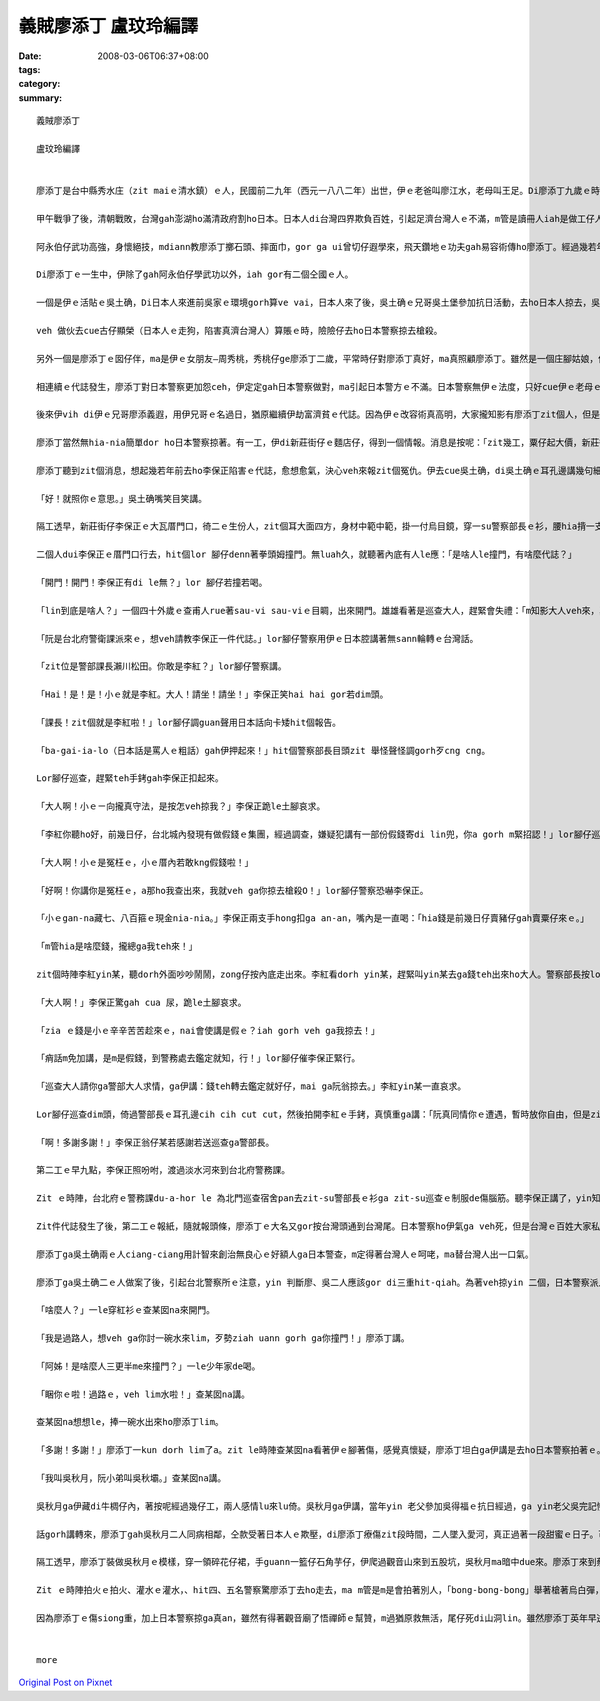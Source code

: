 義賊廖添丁     盧玟玲編譯
###################################

:date: 2008-03-06T06:37+08:00
:tags: 
:category: 
:summary: 


:: 

  義賊廖添丁

  盧玟玲編譯


  廖添丁是台中縣秀水庄（zit maiｅ清水鎮）ｅ人，民國前二九年（西元一八八二年）出世，伊ｅ老爸叫廖江水，老母叫王足。Di廖添丁九歲ｅ時，yin老父破病過身去，cun伊gah yin老母過日，因為厝lin散赤，生活真艱苦，廖添丁自細漢就去gang放牛，卡大漢ｅ時就四界去做工。

  甲午戰爭了後，清朝戰敗，台灣gah澎湖ho滿清政府割ho日本。日本人di台灣四界欺負百姓，引起足濟台灣人ｅ不滿，m管是讀冊人iah是做工仔人，大家相招做伙去參加抗日運動，ham和尚gah廟公ma參加在內，zia-e人攏有高強ｅ武功gah愛國ｅ精神。秀水庄關帝廟ｅ廟公阿永伯仔ma是其中ｅ一個。

  阿永伯仔武功高強，身懷絕技，mdiann教廖添丁擲石頭、摔面巾，gor ga ui曾切仔遐學來，飛天鑽地ｅ功夫gah易容術傳ho廖添丁。經過幾若年ｅ苦練，廖添丁ma gah阿永伯仔仝款攏是武林中ｅ奇人。

  Di廖添丁ｅ一生中，伊除了gah阿永伯仔學武功以外，iah gor有二個仝國ｅ人。

  一個是伊ｅ活貼ｅ吳土确，Di日本人來進前吳家ｅ環境gorh算ve vai，日本人來了後，吳土确ｅ兄哥吳土堡參加抗日活動，去ho日本人掠去，吳土堡hong斬頭，伊兜ｅ人ma受著牽連，吳土确hong逼gah走去台北流浪，伊用伊ui阿永伯仔hia學來ｅ十二飛標，di黑社會走跳。後來， 伊gah廖添丁合手劫富濟貧、聯合創治日本警察，gah日本警察創gah long long seh。當dang伊di鹿港le等廖添丁

  veh 做伙去cue古仔顯榮（日本人ｅ走狗，陷害真濟台灣人）算賬ｅ時，險險仔去ho日本警察掠去槍殺。

  另外一個是廖添丁ｅ囡仔伴，ma是伊ｅ女朋友—周秀桃，秀桃仔ge廖添丁二歲，平常時仔對廖添丁真好，ma真照顧廖添丁。雖然是一個庄腳姑娘，但是氣質ve vai、生dorh美麗gor大方，是秀水庄ｅ第一美人。Yin 兜ma受著吳土堡抗日事件ｅ影響，父母ho阿本仔掠去關，厝ho阿本仔放火燒，ham伊ma ho阿本仔逼去做藝妲。後來，去ho日本浪人高山伊三郎看甲意，硬veh ga cua轉去日本。秀桃m願屈服，di船頂跳海自殺。

  相連續ｅ代誌發生，廖添丁對日本警察更加怨ceh，伊定定gah日本警察做對，ma引起日本警方ｅ不滿。日本警察無伊ｅ法度，只好cue伊ｅ老母ｅ麻煩。伊ｅ老母ve堪ｅ日本警察ｅ威脅、恐嚇，無luah久就過身去啊，廖添丁受著真大ｅ打擊。日本警察想veh利用伊ｅ老母出山hit工來掠伊，靈精ｅ廖添丁裝作老阿婆仔，涼勢仔涼勢來離開墓仔埔。

  後來伊vih di伊ｅ兄哥廖添義遐，用伊兄哥ｅ名過日，猶原繼續伊劫富濟貧ｅ代誌。因為伊ｅ改容術真高明，大家攏知影有廖添丁zit個人，但是攏m知影伊生作啥款。日本警察ma ho伊vu gah霧煞煞。下令，無論如何一定愛掠著伊。

  廖添丁當然無hia-nia簡單dor ho日本警察掠著。有一工，伊di新莊街仔ｅ麵店仔，得到一個情報。消息是按呢：「zit幾工，粟仔起大價，新莊街仔ｅ李保正，賣出一大批伊囤積ｅ粟仔，趁五、六百ko，加上伊gorh賣十外隻豬仔，ma趁二百ko。」

  廖添丁聽到zit個消息，想起幾若年前去ho李保正陷害ｅ代誌，愈想愈氣，決心veh來報zit個冤仇。伊去cue吳土确，di吳土确ｅ耳孔邊講幾句細聲話：「…..按呢，…..按呢。」

  「好！就照你ｅ意思。」吳土确嘴笑目笑講。

  隔工透早，新莊街仔李保正ｅ大瓦厝門口，徛二ｅ生份人，zit個耳大面四方，身材中範中範，掛一付烏目鏡，穿一su警察部長ｅ衫，腰hia揹一支刀，嘴角留二撇嘴鬚；另外一個瘦瘦lor lor 仔，穿一su日本巡查ｅ衫，仝款di腰hia ma揹一支軍刀。

  二個人dui李保正ｅ厝門口行去，hit個lor 腳仔denn著拳頭姆撞門。無luah久，就聽著內底有人le應：「是啥人le撞門，有啥麼代誌？」

  「開門！開門！李保正有di le無？」lor 腳仔若撞若喝。

  「lin到底是啥人？」一個四十外歲ｅ查甫人rue著sau-vi sau-viｅ目睭，出來開門。雄雄看著是巡查大人，趕緊會失禮：「m知影大人veh來，真該死，大人啊！請內底坐啦。」

  「阮是台北府警衛課派來ｅ，想veh請教李保正一件代誌。」lor腳仔警察用伊ｅ日本腔講著無sann輪轉ｅ台灣話。

  「zit位是警部課長瀨川松田。你敢是李紅？」lor腳仔警察講。

  「Hai！是！是！小ｅ就是李紅。大人！請坐！請坐！」李保正笑hai hai gor若dim頭。

  「課長！zit個就是李紅啦！」lor腳仔調guan聲用日本話向卡矮hit個報告。

  「ba-gai-ia-lo（日本話是罵人ｅ粗話）gah伊押起來！」hit個警察部長目頭zit 舉怪聲怪調gorh歹cng cng。

  Lor腳仔巡查，趕緊teh手銬gah李保正扣起來。

  「大人啊！小ｅㄧ向攏真守法，是按怎veh掠我？」李保正跪le土腳哀求。

  「李紅你聽ho好，前幾日仔，台北城內發現有做假錢ｅ集團，經過調查，嫌疑犯講有一部份假錢寄di lin兜，你a gorh m緊招認！」lor腳仔巡查真慎重ga李保正講。

  「大人啊！小ｅ是冤枉ｅ，小ｅ厝內若敢kng假錢啦！」

  「好啊！你講你是冤枉ｅ，a那ho我查出來，我就veh ga你掠去槍殺O！」lor腳仔警察恐嚇李保正。

  「小ｅgan-na藏七、八百箍ｅ現金nia-nia。」李保正兩支手hong扣ga an-an，嘴內是一直喝：「hia錢是前幾日仔賣豬仔gah賣粟仔來ｅ。」

  「m管hia是啥麼錢，攏總ga我teh來！」

  zit個時陣李紅yin某，聽dorh外面吵吵鬧鬧，zong仔按內底走出來。李紅看dorh yin某，趕緊叫yin某去ga錢teh出來ho大人。警察部長按lor腳仔巡查hia ，teh過來一疊gorh一疊ｅ日票，反過來gorh反過去，逐張逐張詳細檢查，然後提zit條包袱巾仔ga hia錢包ho好，交ho巡查，而且gorh叫巡查ga李保正cua走。

  「大人啊！」李保正驚gah cua 尿，跪le土腳哀求。

  「zia ｅ錢是小ｅ辛辛苦苦趁來ｅ，nai會使講是假ｅ？iah gorh veh ga我掠去！」

  「痟話m免加講，是m是假錢，到警務處去鑑定就知，行！」lor腳仔催李保正緊行。

  「巡查大人請你ga警部大人求情，ga伊講：錢teh轉去鑑定就好仔，mai ga阮翁掠去。」李紅yin某一直哀求。

  Lor腳仔巡查dim頭，倚過警部長ｅ耳孔邊cih cih cut cut，然後拍開李紅ｅ手銬，真慎重ga講：「阮真同情你ｅ遭遇，暫時放你自由，但是zit疊錢是m是假ｅ，警部長愛攏總teh轉去鑑定ziah知，若m是假ｅ，你mi-a-zai-a去台北警務課揣瀨川松田就e-dang還你啊！」

  「啊！多謝多謝！」李保正翁仔某若感謝若送巡查ga警部長。

  第二工ｅ早九點，李保正照吩咐，渡過淡水河來到台北府警務課。

  Zit ｅ時陣，台北府ｅ警務課du-a-hor le 為北門巡查宿舍pan去zit-su警部長ｅ衫ga zit-su巡查ｅ制服de傷腦筋。聽李保正講了，yin知影這件代誌可能是廖添丁ga吳土确所做ｅ。

  Zit件代誌發生了後，第二工ｅ報紙，隨就報頭條，廖添丁ｅ大名又gor按台灣頭通到台灣尾。日本警察ho伊氣ga veh死，但是台灣ｅ百姓大家私底下攏拍pok仔叫好。

  廖添丁ga吳土确兩ｅ人ciang-ciang用計智來創治無良心ｅ好額人ga日本警查，m定得著台灣人ｅ呵咾，ma替台灣人出一口氣。

  廖添丁ga吳土确二ｅ人做案了後，引起台北警察所ｅ注意，yin 判斷廖、吳二人應該gor di三重hit-qiah。為著veh掠yin 二個，日本警察派人di所有三重通台北ｅ路口嚴格檢查，廖添丁ga吳土确兩ｅ人裝做一對老阿公婆a，排隊等待檢查。Yin ｅ頭前徛一個賣鴨卵e，肩胛頭攤一攤鴨卵，日本警察巡到hit le賣鴨卵ｅ時，刁工ga一籠鴨卵踢ho倒，看著hit le賣鴨卵ｅm敢講話 ma m敢受氣，廖添丁心內真憤慨，gorh看著另外一le日本警察對一le阿婆a起腳動手，廖添丁擋veh diau，zong-a ham日本警察拍起來。Zitｅ時陣日本警察全面動員搜查，hit暝廖添丁請一隻船veh渡過淡水河逃走，續ho裝做e船ｅ日本警察發覺，zit le時陣廖添丁知影一gai真正是插翅ma難飛a，m過廖添丁m甘願按呢dorh ho掠去，隨時dorh施展著伊ｅ輕功跳落去淡水河。日本警察看著有烏影跳落淡水河，馬上對河中開槍，「bong- bong-bong……」di le相連續ｅ槍聲中，廖添丁哀一聲，伊ｅ腳去ho槍彈著。為著無愛做日本人ｅ犯人，伊咬diorh嘴齒根拚命游過淡水河，爬上岸來到一間草厝前，伊驚hong發覺，趕緊撞門：

  「啥麼人？」一le穿紅衫ｅ查某囡na來開門。

  「我是過路人，想veh ga你討一碗水來lim，歹勢ziah uann gorh ga你撞門！」廖添丁講。

  「阿姊！是啥麼人三更半me來撞門？」一le少年家de喝。

  「睏你ｅ啦！過路ｅ，veh lim水啦！」查某囡na講。

  查某囡na想想le，捧一碗水出來ho廖添丁lim。

  「多謝！多謝！」廖添丁一kun dorh lim了a。zit le時陣查某囡na看著伊ｅ腳著傷，感覺真懷疑，廖添丁坦白ga伊講是去ho日本警察拍著ｅ。查某囡na m定無拒絕，gorh ga伊扶入去厝內糊藥仔。廖添丁真感激，順續問伊ｅ名。

  「我叫吳秋月，阮小弟叫吳秋壩。」查某囡na講。

  吳秋月ga伊藏di牛椆仔內，著按呢經過幾仔工，兩人感情lu來lu倚。吳秋月ga伊講，當年yin 老父參加吳得福ｅ抗日經過，ga yin老父吳完記慘死di日本警察ｅ手頭 ，yin 老母用鋤頭ham日本警察拚命ｅ時，不幸去ho日本警察彈死。老父老母死了後，日本警察gor m放yin 續，di yin 二ｅ姐弟仔走入去荒山野地ｅ時，du著一個日本警察，zit個日本警察想veh ga強姦，好佳哉吳秋壩用石頭ken死hit le日本警察，ziah無受害。後來yin ga日本警察e血衫藏di牛椆仔內，續去ho五股ｅ蔡保正福地仔偷the去，蔡福地是一個放蕩ｅ羅漢腳仔，做日本人ｅ走狗，常常借著日本人ｅ勢力，欺壓善良ｅ百姓，伊掠著吳秋月ｅ尾溜，不時就來gah伊gor-gor-ding，一直想veh娶伊做細姨。

  話gorh講轉來，廖添丁gah吳秋月二人同病相鄰，仝款受著日本人ｅ欺壓，di廖添丁療傷zit段時間，二人墜入愛河，真正過著一段甜蜜ｅ日子。可惜zit款日子過無外久，有一工蔡保正gorh來揣吳秋月，di hia纏veh續ｅ時，續去ho吳秋月修理，原來今na日ｅ吳秋月是廖添丁裝ｅ。臨走ｅ時，蔡保正叫吳秋月愛去yin 兜賠罪。Zitｅ時陣廖添丁ｅ正義感gah醋意ho伊決定veh好好教訓蔡保正。

  隔工透早，廖添丁裝做吳秋月ｅ模樣，穿一領碎花仔裙，手guann一籃仔石角芋仔，伊爬過觀音山來到五股坑，吳秋月ma暗中due來。廖添丁來到蔡保正yin 兜門口ｅ大稻埕，一個獨眼個阿婆仔來開門講：蔡保正du a好ham四個日本警察le講代誌，叫廖添丁小等ｅ，廖添丁趁無人注意，走入去房間內揣出zit卡kng血衣ｅ皮箱。伊ga血衣kng di籃仔內，然後坐di客廳等。蔡保正看著「吳秋月」，一時豬哥nua攏流出來，a無詳細看，dorh ga「吳秋月」cua入去伊ｅ房間，dng-dang蔡保正veh對「吳秋月」腳來手來ｅ時，「吳秋月」qiu kui伊ｅ碎花仔裙。蔡保正zit看ziah知影是廖添丁，隨著舉出kng di門床邊ｅ槍，但是隨去ho廖添丁ｅ石角芋仔彈落來。伊隨gorh舉出扁鑽，二人ｅ相拍聲驚動蔡保正ｅ保標，大家合倚來拍，ue ｅ人去派出所叫警察，無外久di來四、五個警察，di ｅ廖添丁應付veh來ｅ時，vih di邊仔ｅ吳秋月已經le放火燒厝。

  Zit ｅ時陣拍火ｅ拍火、灌水ｅ灌水，、hit四、五名警察驚廖添丁去ho走去，ma m管是m是會拍著別人，「bong-bong-bong」舉著槍著烏白彈，廖添丁雖然腳手me-liah，總是無槍籽ｅ緊。「噯」一聲，廖添丁ｅ胸坎中槍，伊忍痛逃入草埔，等待吳秋月來會合，二人做伙逃向觀音山。

  因為廖添丁ｅ傷siong重，加上日本警察掠ga真an，雖然有得著觀音廟了悟禪師ｅ幫贊，m過猶原救無活，尾仔死di山洞lin。雖然廖添丁英年早逝，m過伊ｅ英勇事績永遠流傳di民眾ｅ心內。(盧玟玲編譯)


  more


`Original Post on Pixnet <http://daiqi007.pixnet.net/blog/post/15080977>`_